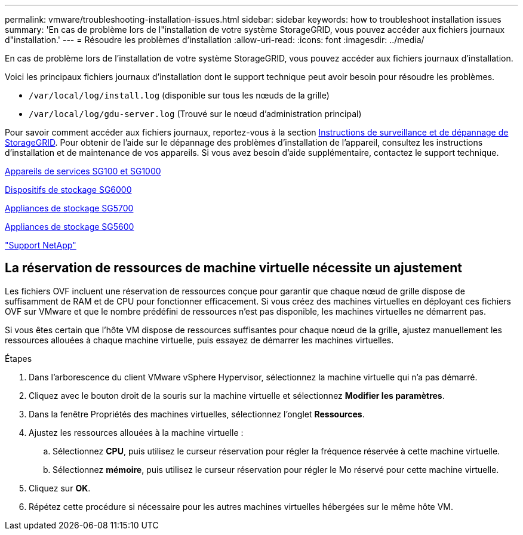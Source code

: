 ---
permalink: vmware/troubleshooting-installation-issues.html 
sidebar: sidebar 
keywords: how to troubleshoot installation issues 
summary: 'En cas de problème lors de l"installation de votre système StorageGRID, vous pouvez accéder aux fichiers journaux d"installation.' 
---
= Résoudre les problèmes d'installation
:allow-uri-read: 
:icons: font
:imagesdir: ../media/


[role="lead"]
En cas de problème lors de l'installation de votre système StorageGRID, vous pouvez accéder aux fichiers journaux d'installation.

Voici les principaux fichiers journaux d'installation dont le support technique peut avoir besoin pour résoudre les problèmes.

* `/var/local/log/install.log` (disponible sur tous les nœuds de la grille)
* `/var/local/log/gdu-server.log` (Trouvé sur le nœud d'administration principal)


Pour savoir comment accéder aux fichiers journaux, reportez-vous à la section xref:../monitor/index.adoc[Instructions de surveillance et de dépannage de StorageGRID]. Pour obtenir de l'aide sur le dépannage des problèmes d'installation de l'appareil, consultez les instructions d'installation et de maintenance de vos appareils. Si vous avez besoin d'aide supplémentaire, contactez le support technique.

xref:../sg100-1000/index.adoc[Appareils de services SG100 et SG1000]

xref:../sg6000/index.adoc[Dispositifs de stockage SG6000]

xref:../sg5700/index.adoc[Appliances de stockage SG5700]

xref:../sg5600/index.adoc[Appliances de stockage SG5600]

https://mysupport.netapp.com/site/global/dashboard["Support NetApp"^]



== La réservation de ressources de machine virtuelle nécessite un ajustement

Les fichiers OVF incluent une réservation de ressources conçue pour garantir que chaque nœud de grille dispose de suffisamment de RAM et de CPU pour fonctionner efficacement. Si vous créez des machines virtuelles en déployant ces fichiers OVF sur VMware et que le nombre prédéfini de ressources n'est pas disponible, les machines virtuelles ne démarrent pas.

Si vous êtes certain que l'hôte VM dispose de ressources suffisantes pour chaque nœud de la grille, ajustez manuellement les ressources allouées à chaque machine virtuelle, puis essayez de démarrer les machines virtuelles.

.Étapes
. Dans l'arborescence du client VMware vSphere Hypervisor, sélectionnez la machine virtuelle qui n'a pas démarré.
. Cliquez avec le bouton droit de la souris sur la machine virtuelle et sélectionnez *Modifier les paramètres*.
. Dans la fenêtre Propriétés des machines virtuelles, sélectionnez l'onglet *Ressources*.
. Ajustez les ressources allouées à la machine virtuelle :
+
.. Sélectionnez *CPU*, puis utilisez le curseur réservation pour régler la fréquence réservée à cette machine virtuelle.
.. Sélectionnez *mémoire*, puis utilisez le curseur réservation pour régler le Mo réservé pour cette machine virtuelle.


. Cliquez sur *OK*.
. Répétez cette procédure si nécessaire pour les autres machines virtuelles hébergées sur le même hôte VM.

